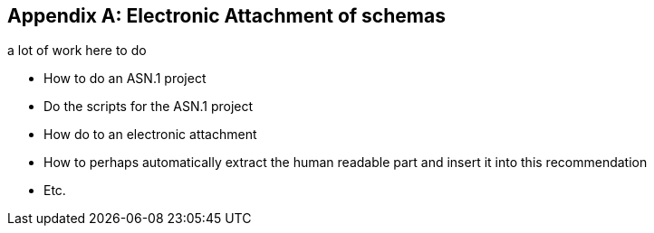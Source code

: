 
[appendix]
== Electronic Attachment of schemas

[EDITOR]
====
a lot of work here to do

* How to do an ASN.1 project
* Do the scripts for the ASN.1 project
* How do to an electronic attachment
* How to perhaps automatically extract the human readable part and
insert it into this recommendation
* Etc.
====
